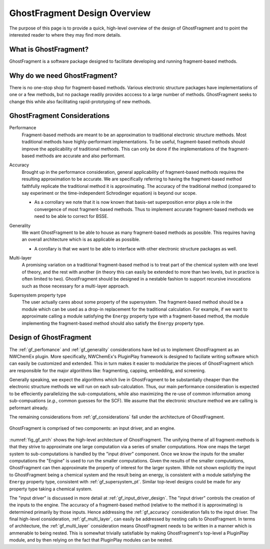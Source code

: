 .. _gf_design_overview:

#############################
GhostFragment Design Overview
#############################

The purpose of this page is to provide a quick, high-level overview of the 
design of GhostFragment and to point the interested reader to where they
may find more details.

**********************
What is GhostFragment?
**********************

GhostFragment is a software package designed to facilitate developing and
running fragment-based methods.

*****************************
Why do we need GhostFragment?
*****************************

There is no one-stop shop for fragment-based methods. Various electronic
structure packages have implementations of one or a few methods, but no
package readily provides acccess to a large number of methods. GhostFragment
seeks to change this while also facilitating rapid-prototyping of new methods.

.. _gf_considerations:

****************************
GhostFragment Considerations
****************************

.. _gf_perfomance:

Performance
   Fragment-based methods are meant to be an approximation to traditional
   electronic structure methods. Most traditional methods have highly-performant
   implementations. To be useful, fragment-based methods should improve the
   applicability of traditional methods. This can only be done if the 
   implementations of the fragment-based methods are accurate and also
   performant.

.. _gf_accuracy:

Accuracy
   Brought up in the performance consideration, general applicability of
   fragment-based methods requires the resulting approximation to be accurate.
   We are specifically referring to having the fragment-based method faithfully
   replicate the traditional method it is approximating. The accuracy of the
   traditional method (compared to say experiment or the time-independent
   Schrodinger equation) is beyond our scope.

   - As a corrollary we note that it is now known that basis-set superposition
     error plays a role in the convergence of most fragment-based methods. Thus
     to implement accurate fragment-based methods we need to be able to correct
     for BSSE. 

.. _gf_generality:

Generality
   We want GhostFragment to be able to house as many fragment-based methods as
   possible. This requires having an overall architecture which is as applicable
   as possible.

   - A corollary is that we want to be able to interface with other electronic
     structure packages as well.

.. _gf_multi_layer:

Multi-layer
   A promising variation on a traditional fragment-based method is to treat
   part of the chemical system with one level of theory, and the rest with
   another (in theory this can easily be extended to more than two levels,
   but in practice is often limited to two). GhostFragment should be designed
   in a nestable fashion to support recursive invocations such as those
   necessary for a multi-layer approach.

.. _gf_supersystem_pt:

Supersystem property type
   The user actually cares about some property of the supersystem. The 
   fragment-based method should be a module which can be used as a drop-in
   replacement for the traditional calculation. For example, if we want to
   approximate calling a module satisfying the ``Energy`` property type with
   a fragment-based method, the module implementing the fragment-based method 
   should also satisfy the ``Energy`` property type.

***********************
Design of GhostFragment
***********************

The :ref:`gf_perfomance` and :ref:`gf_generality` considerations have led us to
implement GhostFragment as an NWChemEx plugin. More specifically, NWChemEx's
PluginPlay framework is designed to faciliate writing software which can easily
be customized and extended. This in turn makes it easier to modularize the
pieces of GhostFragment which are responsible for the major algorithms like:
fragmenting, capping, embedding, and screening. 

Generally speaking, we expect the algorithms which live in GhostFragment to be 
substantially cheaper than the electronic structure methods we will run on
each sub-calculation. Thus, our main performance consideration is expected to
be effeciently parallelizing the sub-computations, while also maximizing the
re-use of common information among sub-compuations (*e.g.*, common guesses
for the SCF). We assume that the electronic structure method we are calling is
peformant already.

The remaining considerations from :ref:`gf_considerations` fall under the
architecture of GhostFragment.

.. _fig_gf_arch:

.. figure:: assets/overview.png
   :align: center
   
   GhostFragment is comprised of two components: an input driver, and an
   engine.

:numref:`fig_gf_arch` shows the high-level architecture of GhostFragment. The
unifying theme of all fragment-methods is that they strive to approximate one
large computation via a series of smaller computations. How one maps the 
target system to sub-computations is handled by the "input driver"
component. Once we know the inputs for the smaller computations the "Engine"
is used to run the smaller computations. Given the results of the smaller
computations, GhostFragment can then approximate the property of interest for 
the larger system. While not shown explicitly the input to GhostFragment being
a chemical system and the result being an energy, is consistent with a module
satisfying the ``Energy`` property type, consistent with 
:ref:`gf_supersystem_pt`. Similar top-level designs could be made for any
property type taking a chemical system.

The "input driver" is discussed in more detail at :ref:`gf_input_driver_design`.
The "input driver" controls the creation of the inputs to the engine. The 
accuracy of a fragment-based method (relative to the method it is approximating)
is determined primarily by those inputs. Hence addressing the 
:ref:`gf_accuracy` consideration falls to the input driver. The final high-level
consideration, :ref:`gf_multi_layer`, can easily be addressed by nesting calls
to GhostFragment. In terms of architecture, the :ref:`gf_multi_layer`
consideration means GhostFragment needs to be written in a manner which is
ammenable to being nested. This is somewhat trivially satisfiable by making
GhostFragment's top-level a PluginPlay module, and by then relying on the fact
that PluginPlay modules can be nested.